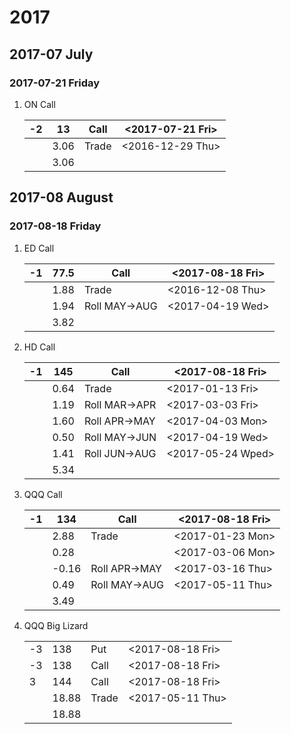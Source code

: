 * 2017
** 2017-07 July
*** 2017-07-21 Friday
**** ON Call
     |----+------+-------+------------------|
     | -2 |   13 | Call  | <2017-07-21 Fri> |
     |----+------+-------+------------------|
     |    | 3.06 | Trade | <2016-12-29 Thu> |
     |----+------+-------+------------------|
     |    | 3.06 |       |                  |
     |----+------+-------+------------------|
     #+TBLFM: @>$2=vsum(@II..III);%.2f
** 2017-08 August
*** 2017-08-18 Friday
**** ED Call
     |----+------+---------------+------------------|
     | -1 | 77.5 | Call          | <2017-08-18 Fri> |
     |----+------+---------------+------------------|
     |    | 1.88 | Trade         | <2016-12-08 Thu> |
     |    | 1.94 | Roll MAY->AUG | <2017-04-19 Wed> |
     |----+------+---------------+------------------|
     |    | 3.82 |               |                  |
     |----+------+---------------+------------------|
     #+TBLFM: @>$2=vsum(@II..III);%.2f
**** HD Call
     |----+------+---------------+-------------------|
     | -1 |  145 | Call          | <2017-08-18 Fri>  |
     |----+------+---------------+-------------------|
     |    | 0.64 | Trade         | <2017-01-13 Fri>  |
     |    | 1.19 | Roll MAR->APR | <2017-03-03 Fri>  |
     |    | 1.60 | Roll APR->MAY | <2017-04-03 Mon>  |
     |    | 0.50 | Roll MAY->JUN | <2017-04-19 Wed>  |
     |    | 1.41 | Roll JUN->AUG | <2017-05-24 Wped> |
     |----+------+---------------+-------------------|
     |    | 5.34 |               |                   |
     |----+------+---------------+-------------------|
     #+TBLFM: @>$2=vsum(@II..III);%.2f
**** QQQ Call
     |----+-------+---------------+------------------|
     | -1 |   134 | Call          | <2017-08-18 Fri> |
     |----+-------+---------------+------------------|
     |    |  2.88 | Trade         | <2017-01-23 Mon> |
     |    |  0.28 |               | <2017-03-06 Mon> |
     |    | -0.16 | Roll APR->MAY | <2017-03-16 Thu> |
     |    |  0.49 | Roll MAY->AUG | <2017-05-11 Thu> |
     |----+-------+---------------+------------------|
     |    |  3.49 |               |                  |
     |----+-------+---------------+------------------|
     #+TBLFM: @>$2=vsum(@II..III);%.2f
**** QQQ Big Lizard
     |----+-------+-------+------------------|
     | -3 |   138 | Put   | <2017-08-18 Fri> |
     | -3 |   138 | Call  | <2017-08-18 Fri> |
     |  3 |   144 | Call  | <2017-08-18 Fri> |
     |----+-------+-------+------------------|
     |    | 18.88 | Trade | <2017-05-11 Thu> |
     |----+-------+-------+------------------|
     |    | 18.88 |       |                  |
     |----+-------+-------+------------------|
     #+TBLFM: @>$2=vsum(@II..III);%.2f
